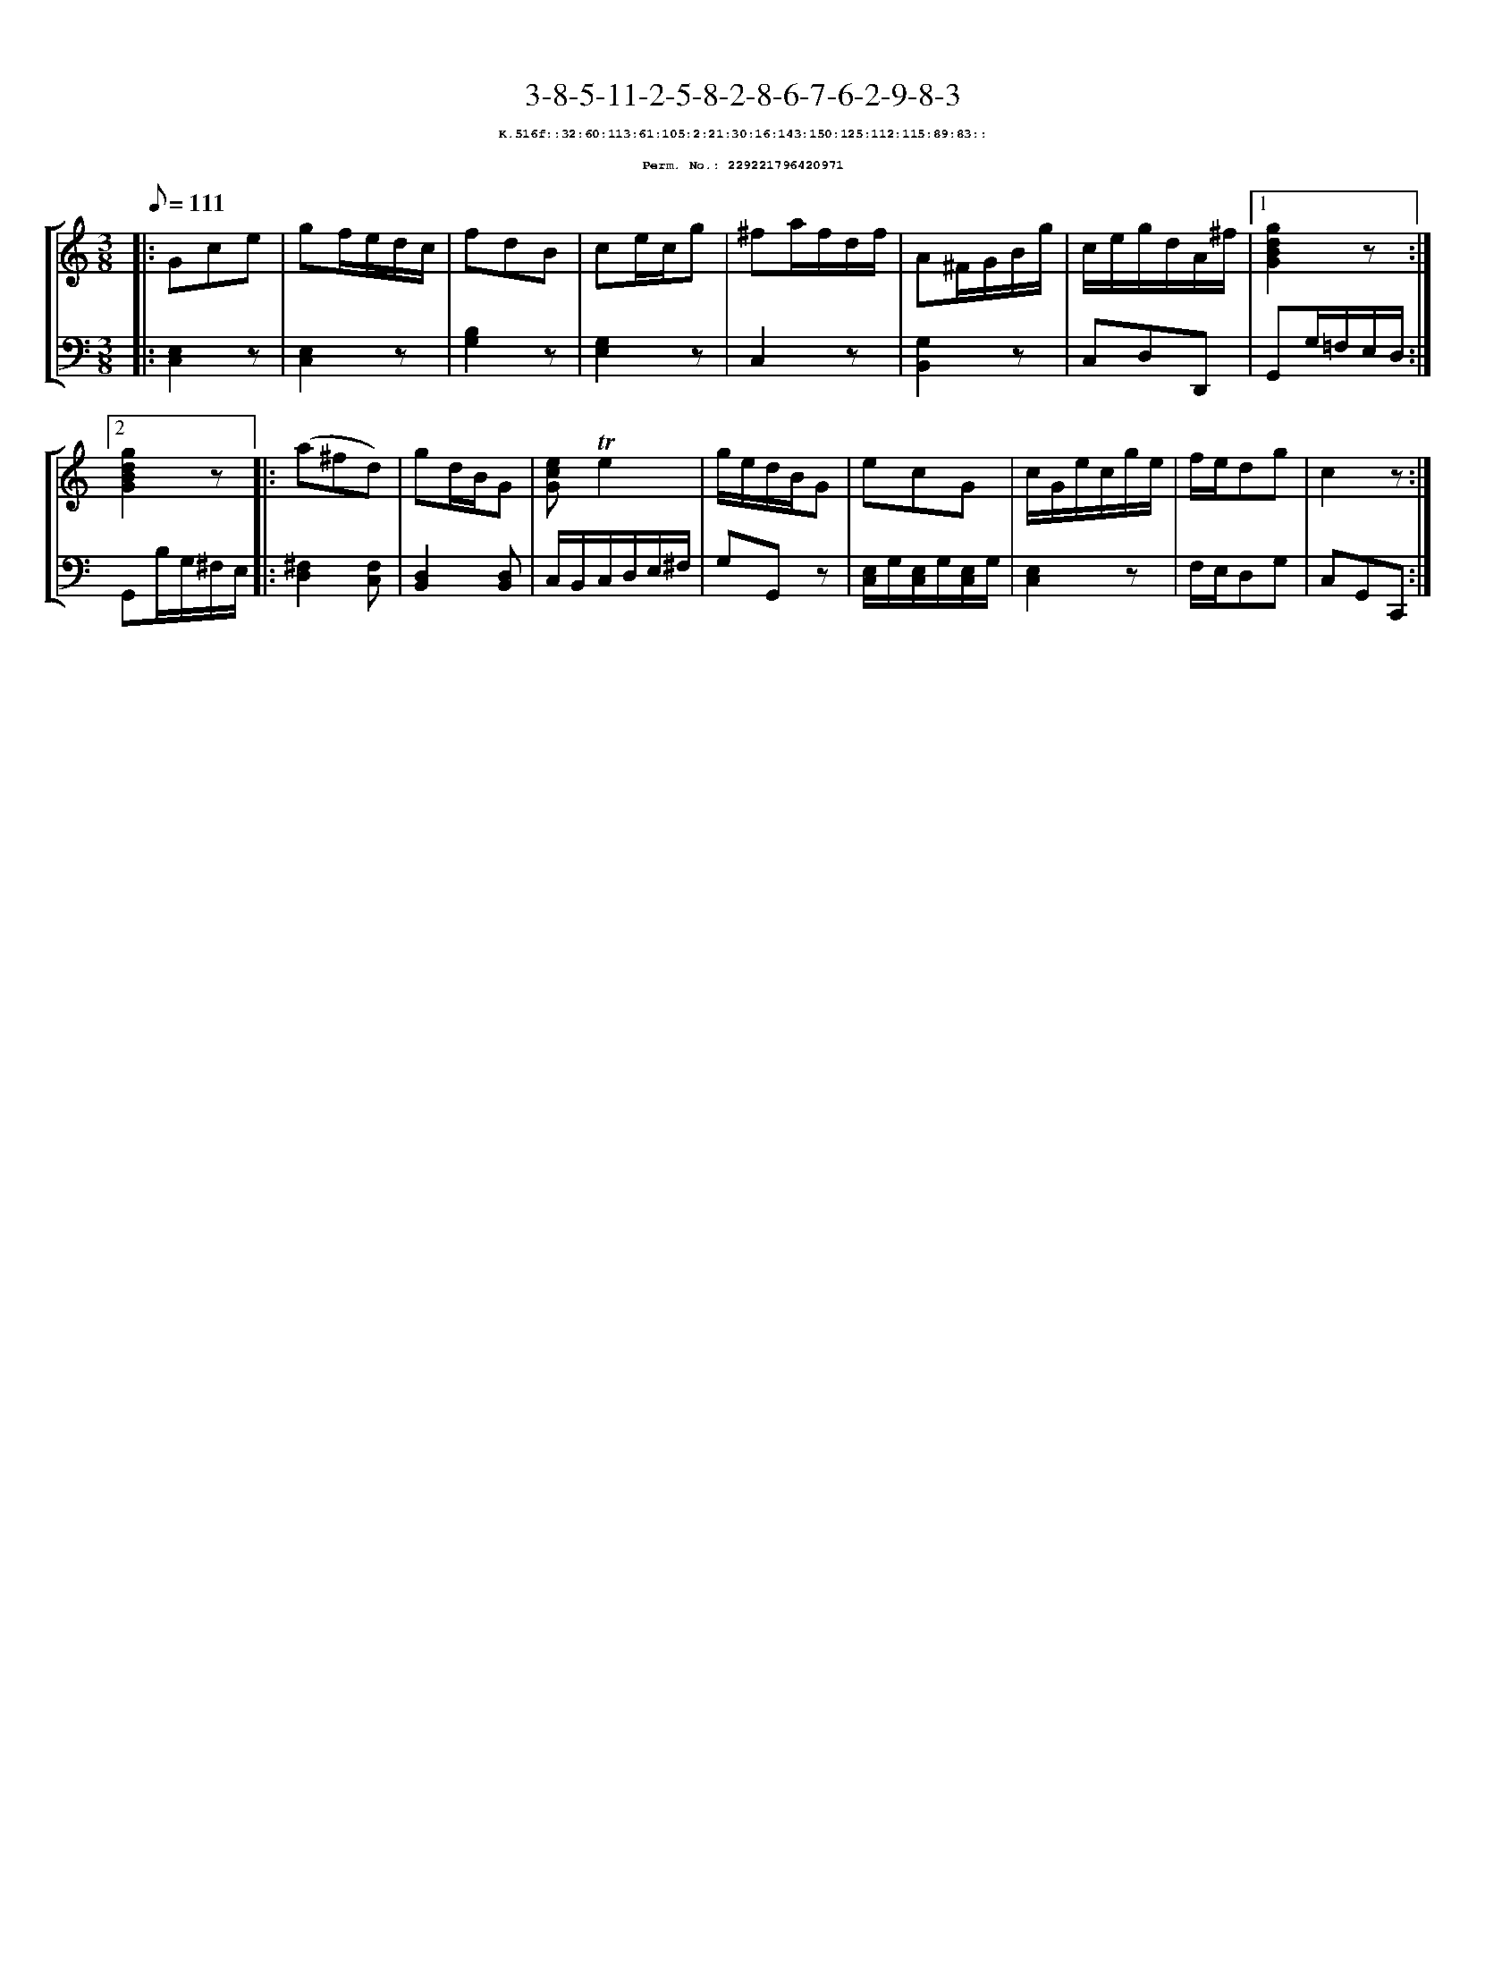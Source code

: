%%scale 0.65
%%pagewidth 21.10cm
%%bgcolor white
%%topspace 0
%%composerspace 0
%%leftmargin 0.80cm
%%rightmargin 0.80cm
X:229221796420971
T:3-8-5-11-2-5-8-2-8-6-7-6-2-9-8-3
%%setfont-1 Courier-Bold 8
T:$1K.516f::32:60:113:61:105:2:21:30:16:143:150:125:112:115:89:83::$0
T:$1Perm. No.: 229221796420971$0
M:3/8
L:1/8
Q:1/8=111
%%staves [1 2]
V:1 clef=treble
V:2 clef=bass
K:C
%1
[V:1]|: Gce |\
[V:2]|: [E,2C,2]z |\
%2
[V:1] gf/e/d/c/ |\
[V:2] [E,2C,2]z |\
%3
[V:1] fdB |\
[V:2] [B,2G,2]z |\
%4
[V:1] ce/c/g |\
[V:2] [G,2E,2]z |\
%5
[V:1] ^fa/f/d/f/ |\
[V:2] C,2z |\
%6
[V:1] A^F/G/B/g/ |\
[V:2] [G,2B,,2]z |\
%7
[V:1] c/e/g/d/A/^f/ \
[V:2] C,D,D,, \
%8a
[V:1]|1 [g2d2B2G2]z :|2
[V:2]|1 G,,G,/=F,/E,/D,/ :|2
%8b
[V:1] [g2d2B2G2]z |:\
[V:2] G,,B,/G,/^F,/E,/ |:\
%9
[V:1] (a^fd) |\
[V:2] [^F,2D,2][F,C,] |\
%10
[V:1] gd/B/G |\
[V:2] [D,2B,,2][D,B,,] |\
%11
[V:1] [ecG]!trill!e2 |\
[V:2] C,/B,,/C,/D,/E,/^F,/ |\
%12
[V:1] g/e/d/B/G |\
[V:2] G,G,,z |\
%13
[V:1] ecG |\
[V:2] [E,/C,/]G,/[E,/C,/]G,/[E,/C,/]G,/ |\
%14
[V:1] c/G/e/c/g/e/ |\
[V:2] [E,2C,2]z |\
%15
[V:1] f/e/dg |\
[V:2] F,/E,/D,G, |\
%16
[V:1] c2z :|]
[V:2] C,G,,C,, :|]
